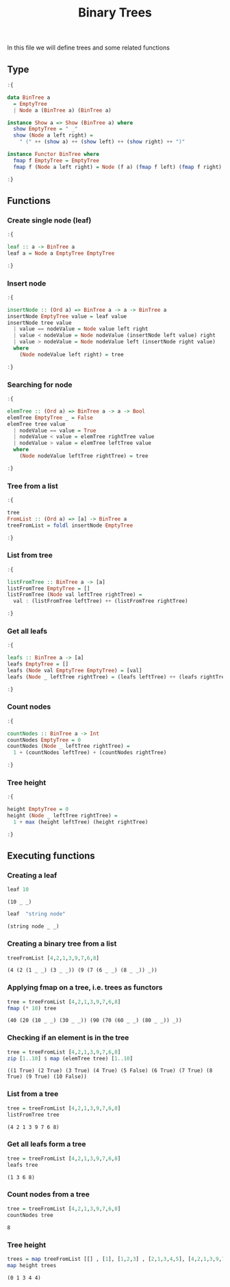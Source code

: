 #+Title: Binary Trees
#+startup: fold
#+name: org-clear-haskell-output
#+begin_src emacs-lisp :var strr="" :exports none
    (format "%s" (replace-regexp-in-string
                  (rx (and (| "*Main" "Prelude") (? "|") (? ">"))) "" (format "%s" strr)))
    
#+end_src

#+RESULTS: org-clear-haskell-output

In this file we will define trees and some related functions


** Type
   #+begin_src haskell :exports both :post org-clear-haskell-output(*this*)
     :{
      
     data BinTree a
       = EmptyTree
       | Node a (BinTree a) (BinTree a)
      
     instance Show a => Show (BinTree a) where
       show EmptyTree = " _"
       show (Node a left right) =
         " (" ++ (show a) ++ (show left) ++ (show right) ++ ")"
      
     instance Functor BinTree where
       fmap f EmptyTree = EmptyTree
       fmap f (Node a left right) = Node (f a) (fmap f left) (fmap f right)
      
     :}
   #+end_src

   #+RESULTS:
** Functions
*** Create single node (leaf)
    #+begin_src haskell :exports both :post org-clear-haskell-output(*this*)
      :{
      
      leaf :: a -> BinTree a  
      leaf a = Node a EmptyTree EmptyTree
      
      :}
    #+end_src

    #+RESULTS:
*** Insert node
    #+begin_src haskell :exports both :post org-clear-haskell-output(*this*)
      :{
      
      insertNode :: (Ord a) => BinTree a -> a -> BinTree a
      insertNode EmptyTree value = leaf value
      insertNode tree value
        | value == nodeValue = Node value left right
        | value < nodeValue = Node nodeValue (insertNode left value) right
        | value > nodeValue = Node nodeValue left (insertNode right value)
        where
          (Node nodeValue left right) = tree
      
      :}
    #+end_src

    #+RESULTS:
*** Searching for node
    #+begin_src haskell :exports both :post org-clear-haskell-output(*this*)
      :{
      
      elemTree :: (Ord a) => BinTree a -> a -> Bool
      elemTree EmptyTree _ = False
      elemTree tree value
        | nodeValue == value = True
        | nodeValue < value = elemTree rightTree value
        | nodeValue > value = elemTree leftTree value
        where
          (Node nodeValue leftTree rightTree) = tree
      
      :}
    #+end_src

    #+RESULTS:
*** Tree from a list
    #+begin_src haskell :exports both :post org-clear-haskell-output(*this*)
            :{
            
            tree
            FromList :: (Ord a) => [a] -> BinTree a
            treeFromList = foldl insertNode EmptyTree
            
            :}
    #+end_src

    #+RESULTS:

*** List from tree
    #+begin_src haskell :exports both :post org-clear-haskell-output(*this*)
      :{
      
      listFromTree :: BinTree a -> [a]
      listFromTree EmptyTree = []
      listFromTree (Node val leftTree rightTree) =
        val : (listFromTree leftTree) ++ (listFromTree rightTree)
      
      :}
    #+end_src

    #+RESULTS:
*** Get all leafs
    #+begin_src haskell :exports both :post org-clear-haskell-output(*this*)
      :{
      
      leafs :: BinTree a -> [a]
      leafs EmptyTree = []
      leafs (Node val EmptyTree EmptyTree) = [val]
      leafs (Node _ leftTree rightTree) = (leafs leftTree) ++ (leafs rightTree)
      
      :}
    #+end_src

    #+RESULTS:
*** Count nodes
    #+begin_src haskell :exports both :post org-clear-haskell-output(*this*)
      :{
      
      countNodes :: BinTree a -> Int
      countNodes EmptyTree = 0
      countNodes (Node _ leftTree rightTree) =
        1 + (countNodes leftTree) + (countNodes rightTree)
      
      :}
    #+end_src

    #+RESULTS:
*** Tree height
    #+begin_src haskell :exports both :post org-clear-haskell-output(*this*)
      :{
      
      height EmptyTree = 0
      height (Node _ leftTree rightTree) =
        1 + max (height leftTree) (height rightTree)
      
      :}
    #+end_src

    #+RESULTS:

** Executing functions
*** Creating a leaf
    #+begin_src haskell :exports both :post org-clear-haskell-output(*this*)
      leaf 10
    #+end_src

    #+RESULTS:
    : (10 _ _)

    #+begin_src haskell :exports both :post org-clear-haskell-output(*this*)
      leaf  "string node"
    #+end_src

    #+RESULTS:
    : (string node _ _)

*** Creating a binary tree from a list
    #+begin_src haskell :exports both :post org-clear-haskell-output(*this*)
      treeFromList [4,2,1,3,9,7,6,8]
    #+end_src

    #+RESULTS:
    : (4 (2 (1 _ _) (3 _ _)) (9 (7 (6 _ _) (8 _ _)) _))

*** Applying fmap on a tree, i.e. trees as functors
    #+begin_src haskell :exports both :post org-clear-haskell-output(*this*)
      tree = treeFromList [4,2,1,3,9,7,6,8]
      fmap (* 10) tree       
    #+end_src

    #+RESULTS:
    : (40 (20 (10 _ _) (30 _ _)) (90 (70 (60 _ _) (80 _ _)) _))

*** Checking if an element is in the tree
     
    #+begin_src haskell :exports both :post org-clear-haskell-output(*this*)
      tree = treeFromList [4,2,1,3,9,7,6,8]
      zip [1..10] $ map (elemTree tree) [1..10]
    #+end_src

    #+RESULTS:
    : ((1 True) (2 True) (3 True) (4 True) (5 False) (6 True) (7 True) (8 True) (9 True) (10 False))

*** List from a tree
    #+begin_src haskell :exports both :post org-clear-haskell-output(*this*)
      tree = treeFromList [4,2,1,3,9,7,6,8]
      listFromTree tree
    #+end_src

    #+RESULTS:
    : (4 2 1 3 9 7 6 8)

*** Get all leafs form a tree
    #+begin_src haskell :exports both :post org-clear-haskell-output(*this*)
      tree = treeFromList [4,2,1,3,9,7,6,8]
      leafs tree
    #+end_src

    #+RESULTS:
    : (1 3 6 8)

*** Count nodes from a tree
    #+begin_src haskell :exports both :post org-clear-haskell-output(*this*)
      tree = treeFromList [4,2,1,3,9,7,6,8]
      countNodes tree
    #+end_src

    #+RESULTS:
    : 8

*** Tree height
    #+begin_src haskell :exports both :post org-clear-haskell-output(*this*)
      trees = map treeFromList [[] , [1], [1,2,3] , [2,1,3,4,5], [4,2,1,3,9,7,6,8]]
      map height trees  
    #+end_src

    #+RESULTS:
    : (0 1 3 4 4)

